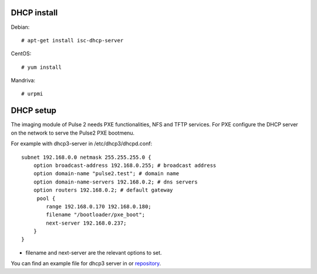 DHCP install
============

Debian::

    # apt-get install isc-dhcp-server

CentOS::

    # yum install

Mandriva::

    # urpmi 

DHCP setup
==========

The imaging module of Pulse 2 needs PXE functionalities, NFS and TFTP services.
For PXE configure the DHCP server on the network to serve the Pulse2 PXE
bootmenu.

For example with dhcp3-server in /etc/dhcp3/dhcpd.conf::

    subnet 192.168.0.0 netmask 255.255.255.0 {
        option broadcast-address 192.168.0.255; # broadcast address
        option domain-name "pulse2.test"; # domain name
        option domain-name-servers 192.168.0.2; # dns servers
        option routers 192.168.0.2; # default gateway
         pool {
            range 192.168.0.170 192.168.0.180;
            filename "/bootloader/pxe_boot";
            next-server 192.168.0.237;
        }
    }

* filename and next-server are the relevant options to set.

You can find an example file for dhcp3 server in or repository_.

.. _repository: https://github.com/mandriva-management-console/mmc/blob/master/pulse2/services/contrib/dhcp/dhcpd.conf 
